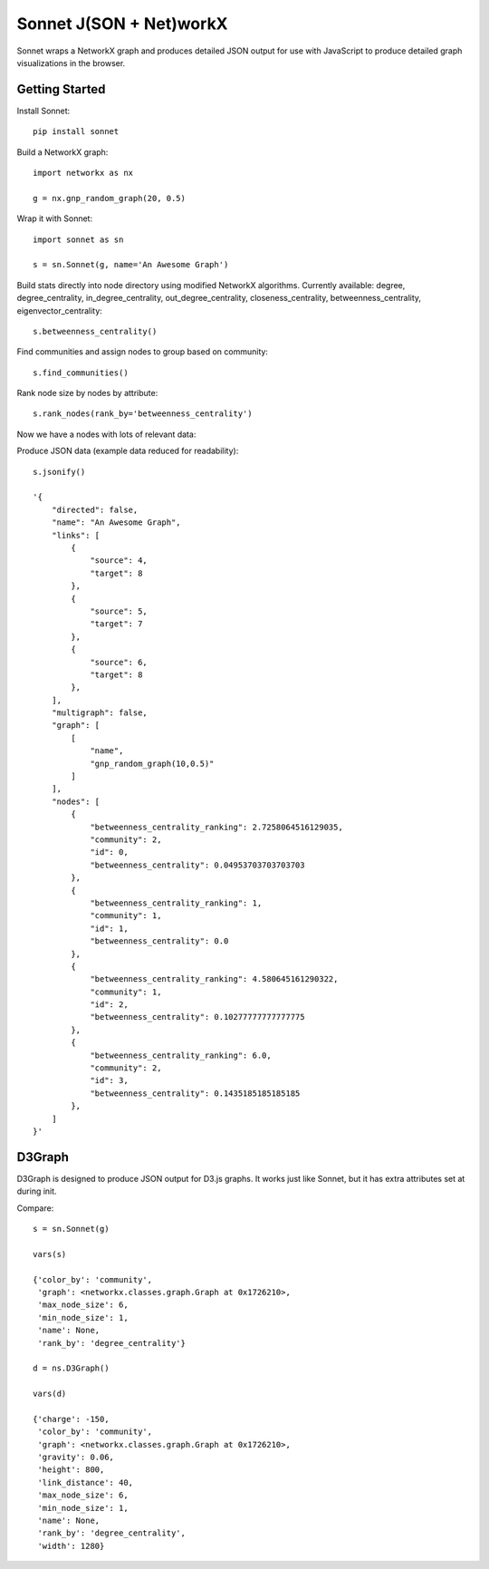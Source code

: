 ========================
Sonnet J(SON + Net)workX
========================

Sonnet wraps a NetworkX graph and produces detailed JSON output for use with JavaScript to produce detailed graph visualizations in the browser.

Getting Started
===============

Install Sonnet::

	pip install sonnet

Build a NetworkX graph::

	import networkx as nx

	g = nx.gnp_random_graph(20, 0.5)

Wrap it with Sonnet:: 

	import sonnet as sn

	s = sn.Sonnet(g, name='An Awesome Graph')

Build stats directly into node directory using modified NetworkX algorithms. Currently available: degree, degree_centrality, in_degree_centrality, out_degree_centrality, closeness_centrality, betweenness_centrality, eigenvector_centrality::

	s.betweenness_centrality()

Find communities and assign nodes to group based on community::

	s.find_communities()

Rank node size by nodes by attribute::

	s.rank_nodes(rank_by='betweenness_centrality')

Now we have a nodes with lots of relevant data::

Produce JSON data (example data reduced for readability)::

	s.jsonify()

	'{
	    "directed": false,
	    "name": "An Awesome Graph",
	    "links": [
	        {
	            "source": 4,
	            "target": 8
	        },
	        {
	            "source": 5,
	            "target": 7
	        },
	        {
	            "source": 6,
	            "target": 8
	        },
	    ],
	    "multigraph": false,
	    "graph": [
	        [
	            "name",
	            "gnp_random_graph(10,0.5)"
	        ]
	    ],
	    "nodes": [
	        {
	            "betweenness_centrality_ranking": 2.7258064516129035,
	            "community": 2,
	            "id": 0,
	            "betweenness_centrality": 0.04953703703703703
	        },
	        {
	            "betweenness_centrality_ranking": 1,
	            "community": 1,
	            "id": 1,
	            "betweenness_centrality": 0.0
	        },
	        {
	            "betweenness_centrality_ranking": 4.580645161290322,
	            "community": 1,
	            "id": 2,
	            "betweenness_centrality": 0.10277777777777775
	        },
	        {
	            "betweenness_centrality_ranking": 6.0,
	            "community": 2,
	            "id": 3,
	            "betweenness_centrality": 0.1435185185185185
	        },
	    ]
	}'


D3Graph
=======

D3Graph is designed to produce JSON output for D3.js graphs. It works just like Sonnet, but it has extra attributes set at during init.

Compare::

	s = sn.Sonnet(g)

	vars(s)

	{'color_by': 'community',
	 'graph': <networkx.classes.graph.Graph at 0x1726210>,
	 'max_node_size': 6,
	 'min_node_size': 1,
	 'name': None,
	 'rank_by': 'degree_centrality'}

	d = ns.D3Graph()

	vars(d)

	{'charge': -150,
	 'color_by': 'community',
	 'graph': <networkx.classes.graph.Graph at 0x1726210>,
	 'gravity': 0.06,
	 'height': 800,
	 'link_distance': 40,
	 'max_node_size': 6,
	 'min_node_size': 1,
	 'name': None,
	 'rank_by': 'degree_centrality',
	 'width': 1280}



